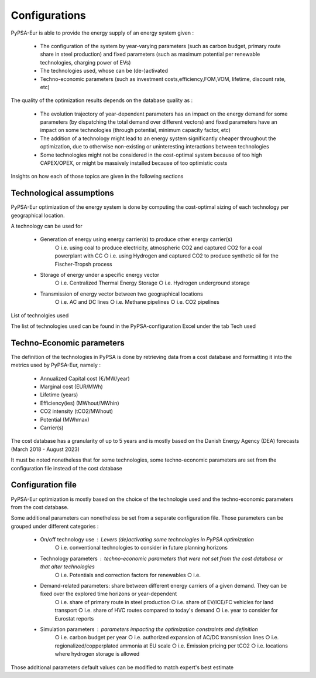 ..
  SPDX-FileCopyrightText: 2019-2023 The PyPSA-Eur Authors

  SPDX-License-Identifier: CC-BY-4.0

.. _veka_configurations:

##########################################
Configurations
##########################################

PyPSA-Eur is able to provide the energy supply of an energy system  given :

	- The configuration of the system by year-varying parameters (such as carbon budget, primary route share in steel production) and fixed parameters (such as maximum potential per renewable technologies, charging power of EVs)
	- The technologies used, whose can be (de-)activated
	- Techno-economic parameters (such as investment costs,efficiency,FOM,VOM, lifetime, discount rate, etc)

The quality of the optimization results depends on the database quality as :

	- The evolution trajectory of year-dependent parameters has an impact on the energy demand for some parameters (by dispatching the total demand over different vectors) and fixed parameters have an impact on some technologies (through potential, minimum capacity factor, etc)
	- The addition of a technology might lead to an energy system significantly cheaper throughout the optimization, due to otherwise non-existing or uninteresting interactions between technologies
	- Some technologies might not be considered in the cost-optimal system because of too high CAPEX/OPEX, or might be massively installed because of too optimistic costs

Insights on how each of those topics are given in the following sections

Technological assumptions
===========================

PyPSA-Eur optimization of the energy system is done by computing the cost-optimal sizing of each technology per geographical location.

A technology can be used for

	- Generation of energy using energy carrier(s) to produce other energy carrier(s)
		○ i.e. using coal to produce electricity, atmospheric CO2 and captured CO2 for a coal powerplant with CC
		○ i.e. using Hydrogen and captured CO2 to produce synthetic oil for the Fischer-Tropsh process
	- Storage of energy under a specific energy vector
		○ i.e. Centralized Thermal Energy Storage
		○ i.e. Hydrogen underground storage
	- Transmission of energy vector between two geographical locations
		○ i.e. AC and DC lines
		○ i.e. Methane pipelines
		○ i.e. CO2 pipelines

List of technolgies used

The list of technologies used can be found in the PyPSA-configuration Excel under the tab Tech used

Techno-Economic parameters
===========================

The definition of the technologies in PyPSA is done by retrieving data from a cost database and formatting it into the metrics used by PyPSA-Eur, namely :

	- Annualized Capital cost 	(€/MW/year)
	- Marginal cost 	(EUR/MWh)
	- Lifetime 	(years)
	- Efficiency(ies)	(MWhout/MWhin)
	- CO2 intensity   (tCO2/MWhout)
	- Potential 	(MWhmax)
	- Carrier(s)


The cost database has a granularity of up to 5 years and is mostly based on the Danish Energy Agency (DEA) forecasts (March 2018 - August 2023)

It must be noted nonetheless that for some technologies, some techno-economic parameters are set from the configuration file instead of the cost database

Configuration file
===========================

PyPSA-Eur optimization is mostly based on the choice of the technologie used and the techno-economic parameters from the cost database.

Some additional parameters can nonetheless be set from a separate configuration file. Those parameters can be grouped under different categories :

	- On/off technology use : Levers (de)activating some technologies in PyPSA optimization
		○ i.e. conventional technologies to consider in future planning horizons
	- Technology parameters : techno-economic parameters that were not set from the cost database or that alter technologies
		○ i.e. Potentials and correction factors for renewables
		○ i.e.
	- Demand-related parameters: share between different energy carriers of a given demand. They can be fixed over the explored time horizons or year-dependent
		○ i.e. share of primary route in steel production
		○ i.e. share of EV/ICE/FC vehicles for land transport
		○ i.e. share of HVC routes compared to today's demand
		○ i.e. year to consider for Eurostat reports
	- Simulation parameters : parameters impacting the optimization constraints and definition
		○ i.e. carbon budget per year
		○ i.e. authorized expansion of AC/DC transmission lines
		○ i.e. regionalized/copperplated ammonia at EU scale
		○ i.e. Emission pricing per tCO2
		○ i.e. locations where hydrogen storage is allowed

Those additional parameters default values can be modified to match expert's best estimate